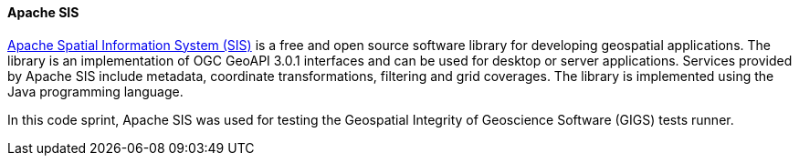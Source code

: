 [[apachesis]]
==== Apache SIS

https://sis.apache.org/[Apache Spatial Information System (SIS)] is a free and open source software library for developing geospatial applications. The library is an implementation of OGC GeoAPI 3.0.1 interfaces and can be used for desktop or server applications. Services provided by Apache SIS include metadata, coordinate transformations, filtering and grid coverages. The library is implemented using the Java programming language.

In this code sprint, Apache SIS was used for testing the Geospatial Integrity of Geoscience Software (GIGS) tests runner.
